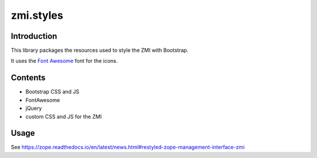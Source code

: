 zmi.styles
**********

Introduction
============

This library packages the resources used to style the ZMI with 
Bootstrap.

It uses the `Font Awesome`_ font for the icons.

.. _`Font Awesome`: https://fontawesome.com

Contents
========

* Bootstrap CSS and JS
* FontAwesome
* jQuery
* custom CSS and JS for the ZMI


Usage
=====

See https://zope.readthedocs.io/en/latest/news.html#restyled-zope-management-interface-zmi
